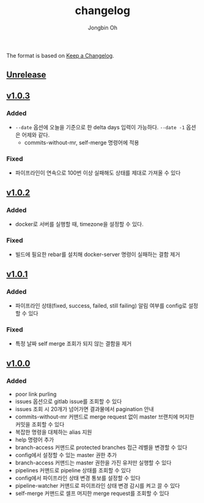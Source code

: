 # -*- mode: org -*-
# -*- coding: utf-8 -*-
#+TITLE: changelog
#+AUTHOR: Jongbin Oh
#+EMAIL: ohyecloudy@gmail.com

The format is based on [[https://keepachangelog.com/en/1.0.0/][Keep a Changelog]].

** [[https://github.com/ohyecloudy/slab/compare/v1.0.3...HEAD][Unrelease]]
** [[https://github.com/ohyecloudy/slab/compare/v1.0.2...v1.0.3][v1.0.3]]
*** Added
    - =--date= 옵션에 오늘을 기준으로 한 delta days 입력이 가능하다. =--date -1= 옵션은 어제와 같다.
      - commits-without-mr, self-merge 명령어에 적용
*** Fixed
    - 파이프라인이 연속으로 100번 이상 실패해도 상태를 제대로 가져올 수 있다
** [[https://github.com/ohyecloudy/slab/compare/v1.0.1...v1.0.2][v1.0.2]]
*** Added
    - docker로 서버를 실행할 때, timezone을 설정할 수 있다.
*** Fixed
    - 빌드에 필요한 rebar를 설치해 docker-server 명령이 실패하는 결함 제거
** [[https://github.com/ohyecloudy/slab/compare/v1.0.0...v1.0.1][v1.0.1]]
*** Added
    - 파이프라인 상태(fixed, success, failed, still failing) 알림 여부를 config로 설정할 수 있다
*** Fixed
    - 특정 날짜 self merge 조회가 되지 않는 결함을 제거
** [[https://github.com/ohyecloudy/slab/compare/aae4f83786...v1.0.0][v1.0.0]]
*** Added
    - poor link purling
    - issues 옵션으로 gitlab issue를 조회할 수 있다
    - issues 조회 시 20개가 넘어가면 결과물에서 pagination 안내
    - commits-without-mr 커맨드로 merge request 없이 master 브랜치에 머지한 커밋을 조회할 수 있다
    - 복잡한 명령을 대체하는 alias 지원
    - help 명령어 추가
    - branch-access 커맨드로 protected branches 접근 레벨을 변경할 수 있다
    - config에서 설정할 수 있는 master 권한 추가
    - branch-access 커맨드는 master 권한을 가진 유저만 실행할 수 있다
    - pipelines 커맨드로 pipeline 상태를 조회할 수 있다
    - config에서 파이프라인 상태 변경 통보를 설정할 수 있다
    - pipeline-watcher 커맨드로 파이프라인 상태 변경 감시를 켜고 끌 수 있다
    - self-merge 커맨드로 셀프 머지한 merge request를 조회할 수 있다
